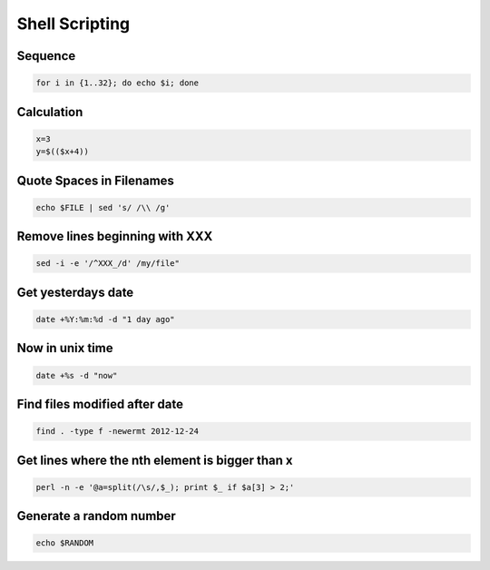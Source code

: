 ################
Shell Scripting
################

Sequence
========

.. code-block:: bash

  for i in {1..32}; do echo $i; done

Calculation
===========

.. code-block:: bash

  x=3
  y=$(($x+4))


Quote Spaces in Filenames
==========================

.. code-block:: bash

  echo $FILE | sed 's/ /\\ /g'


Remove lines beginning with XXX
===============================

.. code:: bash

  sed -i -e '/^XXX_/d' /my/file"


Get yesterdays date
===================

.. code-block:: bash

  date +%Y:%m:%d -d "1 day ago"


Now in unix time
================

.. code-block:: bash

  date +%s -d "now"

Find files modified after date
==============================

.. code-block:: bash

  find . -type f -newermt 2012-12-24

Get lines where the nth element is bigger than x
=================================================

.. code-block:: bash

  perl -n -e '@a=split(/\s/,$_); print $_ if $a[3] > 2;'

Generate a random number
========================

.. code-block:: bash

  echo $RANDOM
